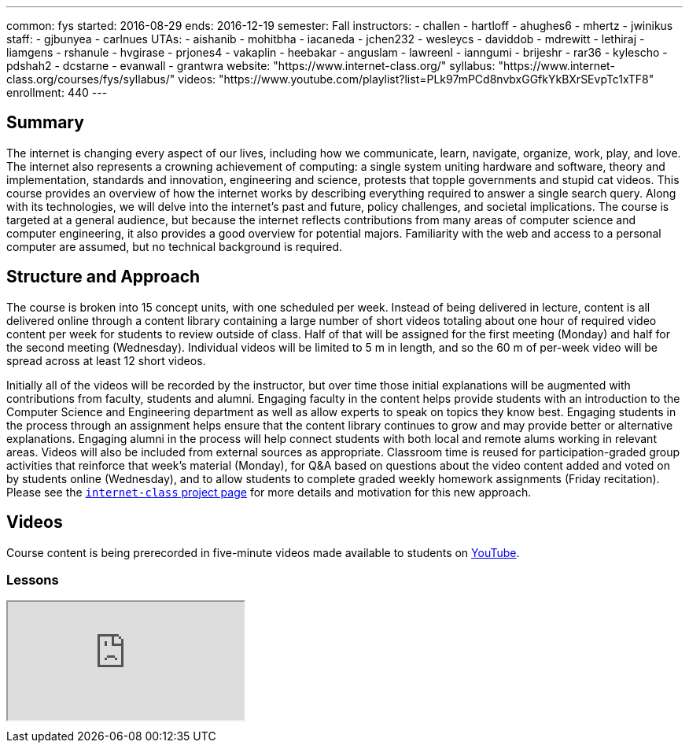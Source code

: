 ---
common: fys
started: 2016-08-29
ends: 2016-12-19
semester: Fall
instructors:
- challen
- hartloff
- ahughes6
- mhertz
- jwinikus
staff:
- gjbunyea
- carlnues
UTAs:
- aishanib
- mohitbha
- iacaneda
- jchen232
- wesleycs
- daviddob
- mdrewitt
- lethiraj
- liamgens
- rshanule
- hvgirase
- prjones4
- vakaplin
- heebakar
- anguslam
- lawreenl
- ianngumi
- brijeshr
- rar36
- kylescho
- pdshah2
- dcstarne
- evanwall
- grantwra
website: "https://www.internet-class.org/"
syllabus: "https://www.internet-class.org/courses/fys/syllabus/"
videos: "https://www.youtube.com/playlist?list=PLk97mPCd8nvbxGGfkYkBXrSEvpTc1xTF8"
enrollment: 440
---
++++
<a class="anchor" id="summary"></a>
++++
== Summary

The internet is changing every aspect of our lives, including how we
communicate, learn, navigate, organize, work, play, and love.
//
The internet also represents a crowning achievement of computing: a single
system uniting hardware and software, theory and implementation, standards
and innovation, engineering and science, protests that topple governments and
stupid cat videos.
//
This course provides an overview of how the internet works by describing
everything required to answer a single search query.
//
Along with its technologies, we will delve into the internet’s past and
future, policy challenges, and societal implications.
//
The course is targeted at a general audience, but because the internet
reflects contributions from many areas of computer science and computer
engineering, it also provides a good overview for potential majors.
//
Familiarity with the web and access to a personal computer are assumed, but
no technical background is required.

== Structure and Approach

The course is broken into 15 concept units, with one scheduled per week.
//
Instead of being delivered in lecture, content is all delivered online
through a content library containing a large number of short videos totaling
about one hour of required video content per week for students to review
outside of class.
//
Half of that will be assigned for the first meeting (Monday) and half for the
second meeting (Wednesday).
//
Individual videos will be limited to 5 m in length, and so the 60 m of
per-week video will be spread across at least 12 short videos.

Initially all of the videos will be recorded by the instructor, but over time
those initial explanations will be augmented with contributions from faculty,
students and alumni.
//
Engaging faculty in the content helps provide students with an introduction
to the Computer Science and Engineering department as well as allow experts
to speak on topics they know best.
//
Engaging students in the process through an assignment helps ensure that the
content library continues to grow and may provide better or alternative
explanations.
//
Engaging alumni in the process will help connect students with both local and
remote alums working in relevant areas.
//
Videos will also be included from external sources as appropriate.
//
Classroom time is reused for participation-graded group activities that
reinforce that week’s material (Monday), for Q&A based on questions about the
video content added and voted on by students online (Wednesday), and to allow
students to complete graded weekly homework assignments (Friday recitation).
//
Please see the link:/projects/internetclass[`internet-class` project page]
for more details and motivation for this new approach.

== Videos

Course content is being prerecorded in five-minute videos made available to
students on https://www.youtube.com[YouTube].

=== Lessons

++++
<div class="embed-responsive embed-responsive-16by9" style="margin-top:10px; margin-bottom:10px;">
<iframe src="https://www.youtube.com/embed/videoseries?list=PLk97mPCd8nvbxGGfkYkBXrSEvpTc1xTF8&amp;showinfo=1" allowfullscreen></iframe>
</div>
++++

